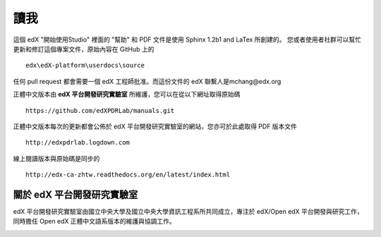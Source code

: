 ****
讀我
****

這個 edX "開始使用Studio" 裡面的 "幫助" 和 PDF 文件是使用 Sphinx 1.2b1 and LaTex 所創建的。
您或者使用者社群可以幫忙更新和修訂這個專案文件，原始內容在 GitHub 上的 ::

  edx\edX-platform\userdocs\source

任何 pull request 都會需要一個 edX 工程師批准。而這份文件的 edX 聯繫人是mchang@edx.org 

正體中文版本由 **edX 平台開發研究實驗室** 所維護，您可以在從以下網址取得原始碼 ::

    https://github.com/edXPDRLab/manuals.git

正體中文版本每次的更新都會公佈於 edX 平台開發研究實驗室的網站，您亦可於此處取得 PDF 版本文件 ::

	http://edxpdrlab.logdown.com

線上閱讀版本與原始碼是同步的 ::

	http://edx-ca-zhtw.readthedocs.org/en/latest/index.html


關於 edX 平台開發研究實驗室
**************************

edX 平台開發研究實驗室由國立中央大學及國立中央大學資訊工程系所共同成立，專注於 edX/Open edX 平台開發與研究工作，同時擔任 Open edX 正體中文語系版本的維護與協調工作。

.. image:: Images/logo_ncu.png

.. image:: Images/logo_ncu_csie.png
